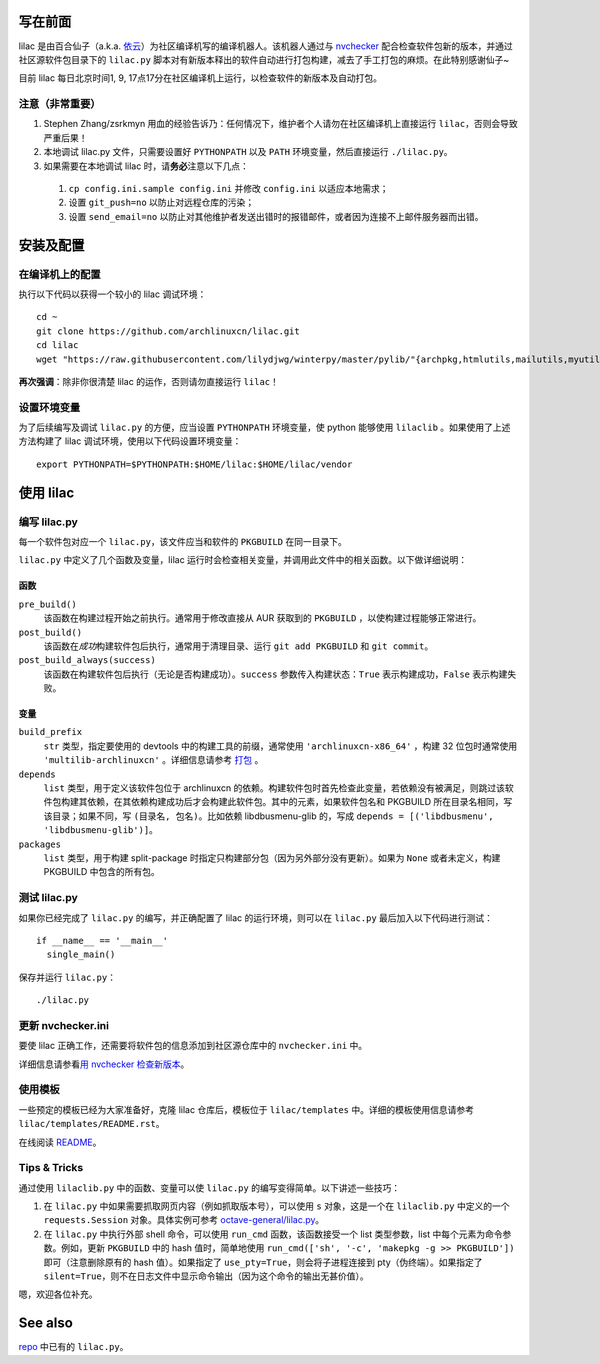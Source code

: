 写在前面
========
lilac 是由百合仙子（a.k.a. `依云 <https://github.com/lilydjwg>`_\ ）为社区编译机写的编译机器人。该机器人通过与 `nvchecker <https://github.com/lilydjwg/nvchecker>`_ 配合检查软件包新的版本，并通过社区源软件包目录下的 ``lilac.py`` 脚本对有新版本释出的软件自动进行打包构建，减去了手工打包的麻烦。在此特别感谢仙子~

目前 lilac 每日北京时间1, 9, 17点17分在社区编译机上运行，以检查软件的新版本及自动打包。

注意（非常重要）
----------------
1. Stephen Zhang/zsrkmyn 用血的经验告诉乃：任何情况下，维护者个人请勿在社区编译机上直接运行 ``lilac``\ ，否则会导致严重后果！

2. 本地调试 lilac.py 文件，只需要设置好 ``PYTHONPATH`` 以及 ``PATH`` 环境变量，然后直接运行 ``./lilac.py``\ 。

3. 如果需要在本地调试 lilac 时，请\ **务必**\ 注意以下几点：

 1. ``cp config.ini.sample config.ini`` 并修改 ``config.ini`` 以适应本地需求；

 #. 设置 ``git_push=no`` 以防止对远程仓库的污染；

 #. 设置 ``send_email=no`` 以防止对其他维护者发送出错时的报错邮件，或者因为连接不上邮件服务器而出错。


安装及配置
==========

在编译机上的配置
----------------

执行以下代码以获得一个较小的 lilac 调试环境： ::

  cd ~
  git clone https://github.com/archlinuxcn/lilac.git
  cd lilac
  wget "https://raw.githubusercontent.com/lilydjwg/winterpy/master/pylib/"{archpkg,htmlutils,mailutils,myutils,nicelogger,serializer}.py

**再次强调**\ ：除非你很清楚 lilac 的运作，否则请勿直接运行 ``lilac``\ ！

设置环境变量
------------
为了后续编写及调试 ``lilac.py`` 的方便，应当设置 ``PYTHONPATH`` 环境变量，使 python 能够使用 ``lilaclib`` 。如果使用了上述方法构建了 lilac 调试环境，使用以下代码设置环境变量： ::

  export PYTHONPATH=$PYTHONPATH:$HOME/lilac:$HOME/lilac/vendor

使用 lilac
==========

编写 lilac.py
-------------
每一个软件包对应一个 ``lilac.py``\ ，该文件应当和软件的 ``PKGBUILD`` 在同一目录下。

``lilac.py`` 中定义了几个函数及变量，lilac 运行时会检查相关变量，并调用此文件中的相关函数。以下做详细说明：

函数
~~~~
``pre_build()``
  该函数在构建过程开始之前执行。通常用于修改直接从 AUR 获取到的 ``PKGBUILD`` ，以使构建过程能够正常进行。

``post_build()``
  该函数在\ *成功*\ 构建软件包后执行，通常用于清理目录、运行 ``git add PKGBUILD`` 和 ``git commit``\ 。

``post_build_always(success)``
  该函数在构建软件包后执行（无论是否构建成功）。\ ``success`` 参数传入构建状态：\ ``True`` 表示构建成功，\ ``False`` 表示构建失败。

变量
~~~~
``build_prefix``
  ``str`` 类型，指定要使用的 devtools 中的构建工具的前缀，通常使用 ``'archlinuxcn-x86_64'`` ，构建 32 位包时通常使用 ``'multilib-archlinuxcn'`` 。详细信息请参考 `打包 <https://github.com/archlinuxcn/repo/wiki/%E6%89%93%E5%8C%85>`_ 。

``depends``
  ``list`` 类型，用于定义该软件包位于 archlinuxcn 的依赖。构建软件包时首先检查此变量，若依赖没有被满足，则跳过该软件包构建其依赖，在其依赖构建成功后才会构建此软件包。其中的元素，如果软件包名和 PKGBUILD 所在目录名相同，写该目录；如果不同，写 ``(目录名, 包名)``\ 。比如依赖 libdbusmenu-glib 的，写成 ``depends = [('libdbusmenu', 'libdbusmenu-glib')]``\ 。

``packages``
  ``list`` 类型，用于构建 split-package 时指定只构建部分包（因为另外部分没有更新）。如果为 ``None`` 或者未定义，构建 PKGBUILD 中包含的所有包。

测试 lilac.py
-------------
如果你已经完成了 ``lilac.py`` 的编写，并正确配置了 lilac 的运行环境，则可以在 ``lilac.py`` 最后加入以下代码进行测试： ::

  if __name__ == '__main__'
    single_main()

保存并运行 ``lilac.py``\ ： ::

  ./lilac.py

更新 nvchecker.ini
------------------
要使 lilac 正确工作，还需要将软件包的信息添加到社区源仓库中的 ``nvchecker.ini`` 中。

详细信息请参看\ `用 nvchecker 检查新版本 <https://github.com/archlinuxcn/repo/wiki/%E7%94%A8-nvchecker-%E6%A3%80%E6%9F%A5%E6%96%B0%E7%89%88%E6%9C%AC>`_\ 。

使用模板
--------
一些预定的模板已经为大家准备好，克隆 lilac 仓库后，模板位于 ``lilac/templates`` 中。详细的模板使用信息请参考 ``lilac/templates/README.rst``\ 。

在线阅读 `README <https://github.com/archlinuxcn/lilac/tree/master/templates>`_\ 。

Tips & Tricks
-------------
通过使用 ``lilaclib.py`` 中的函数、变量可以使 ``lilac.py`` 的编写变得简单。以下讲述一些技巧：

1. 在 ``lilac.py`` 中如果需要抓取网页内容（例如抓取版本号），可以使用 ``s`` 对象，这是一个在 ``lilaclib.py`` 中定义的一个 ``requests.Session`` 对象。具体实例可参考 `octave-general/lilac.py <https://github.com/archlinuxcn/repo/blob/master/octave-general/lilac.py>`_\ 。

#. 在 ``lilac.py`` 中执行外部 shell 命令，可以使用 ``run_cmd`` 函数，该函数接受一个 list 类型参数，list 中每个元素为命令参数。例如，更新 ``PKGBUILD`` 中的 hash 值时，简单地使用 ``run_cmd(['sh', '-c', 'makepkg -g >> PKGBUILD'])`` 即可（注意删除原有的 hash 值）。如果指定了 ``use_pty=True``\ ，则会将子进程连接到 pty（伪终端）。如果指定了 ``silent=True``\ ，则不在日志文件中显示命令输出（因为这个命令的输出无甚价值）。

嗯，欢迎各位补充。

See also
========
`repo <https://github.com/archlinuxcn/repo>`_ 中已有的 ``lilac.py``\ 。
